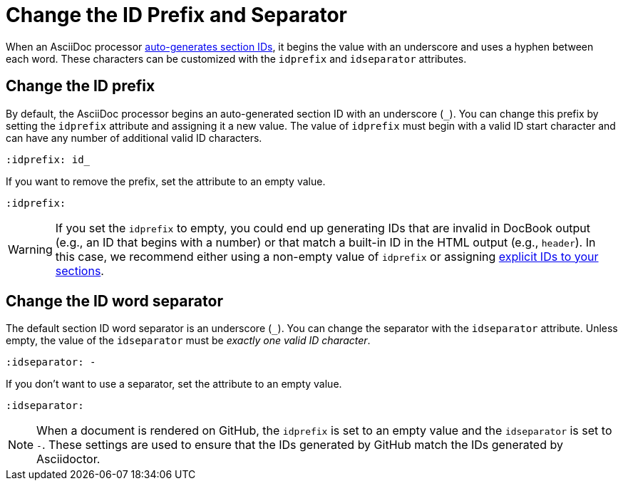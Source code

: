 = Change the ID Prefix and Separator

When an AsciiDoc processor xref:auto-ids.adoc[auto-generates section IDs], it begins the value with an underscore and uses a hyphen between each word.
These characters can be customized with the `idprefix` and `idseparator` attributes.

[#prefix]
== Change the ID prefix

By default, the AsciiDoc processor begins an auto-generated section ID with an underscore (`+_+`).
You can change this prefix by setting the `idprefix` attribute and assigning it a new value.
The value of `idprefix` must begin with a valid ID start character and can have any number of additional valid ID characters.

[source]
----
:idprefix: id_
----

If you want to remove the prefix, set the attribute to an empty value.

[source]
----
:idprefix:
----

WARNING: If you set the `idprefix` to empty, you could end up generating IDs that are invalid in DocBook output (e.g., an ID that begins with a number) or that match a built-in ID in the HTML output (e.g., `header`).
In this case, we recommend either using a non-empty value of `idprefix` or assigning xref:custom-ids.adoc[explicit IDs to your sections].

[#separator]
== Change the ID word separator

The default section ID word separator is an underscore (`+_+`).
You can change the separator with the `idseparator` attribute.
Unless empty, the value of the `idseparator` must be _exactly one valid ID character_.

[source]
----
:idseparator: -
----

If you don't want to use a separator, set the attribute to an empty value.

[source]
----
:idseparator:
----

NOTE: When a document is rendered on GitHub, the `idprefix` is set to an empty value and the `idseparator` is set to `-`.
These settings are used to ensure that the IDs generated by GitHub match the IDs generated by Asciidoctor.
